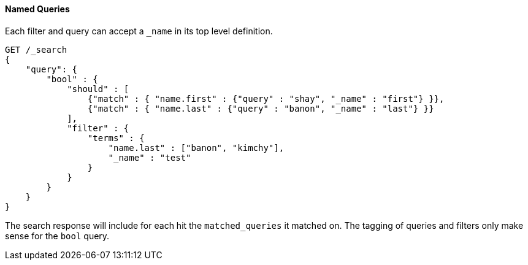 [[request-body-search-queries-and-filters]]
==== Named Queries

Each filter and query can accept a `_name` in its top level definition.

[source,console]
--------------------------------------------------
GET /_search
{
    "query": {
        "bool" : {
            "should" : [
                {"match" : { "name.first" : {"query" : "shay", "_name" : "first"} }},
                {"match" : { "name.last" : {"query" : "banon", "_name" : "last"} }}
            ],
            "filter" : {
                "terms" : {
                    "name.last" : ["banon", "kimchy"],
                    "_name" : "test"
                }
            }
        }
    }
}
--------------------------------------------------

The search response will include for each hit the `matched_queries` it matched on. The tagging of queries and filters
only make sense for the `bool` query.

